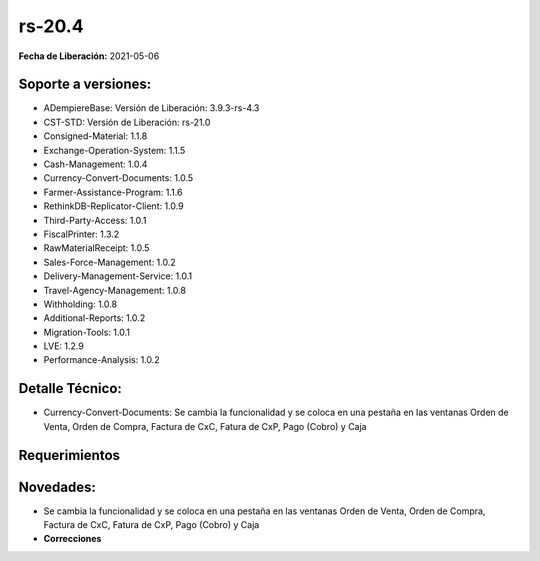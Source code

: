 .. _documento/versión-20-4:

**rs-20.4**
===========

**Fecha de Liberación:** 2021-05-06

**Soporte a versiones:**
------------------------

- ADempiereBase: Versión de Liberación: 3.9.3-rs-4.3
- CST-STD: Versión de Liberación: rs-21.0
- Consigned-Material: 1.1.8
- Exchange-Operation-System: 1.1.5
- Cash-Management: 1.0.4
- Currency-Convert-Documents: 1.0.5
- Farmer-Assistance-Program: 1.1.6
- RethinkDB-Replicator-Client: 1.0.9
- Third-Party-Access: 1.0.1
- FiscalPrinter: 1.3.2
- RawMaterialReceipt: 1.0.5
- Sales-Force-Management: 1.0.2
- Delivery-Management-Service: 1.0.1
- Travel-Agency-Management: 1.0.8
- Withholding: 1.0.8
- Additional-Reports: 1.0.2
- Migration-Tools: 1.0.1
- LVE: 1.2.9
- Performance-Analysis: 1.0.2

**Detalle Técnico:**
--------------------

- Currency-Convert-Documents: Se cambia la funcionalidad y se coloca en una pestaña en las ventanas Orden de Venta, Orden de Compra, Factura de CxC, Fatura de CxP, Pago (Cobro) y Caja

**Requerimientos**
------------------

**Novedades:**
--------------

- Se cambia la funcionalidad y se coloca en una pestaña en las ventanas Orden de Venta, Orden de Compra, Factura de CxC, Fatura de CxP, Pago (Cobro) y Caja

- **Correcciones**
 